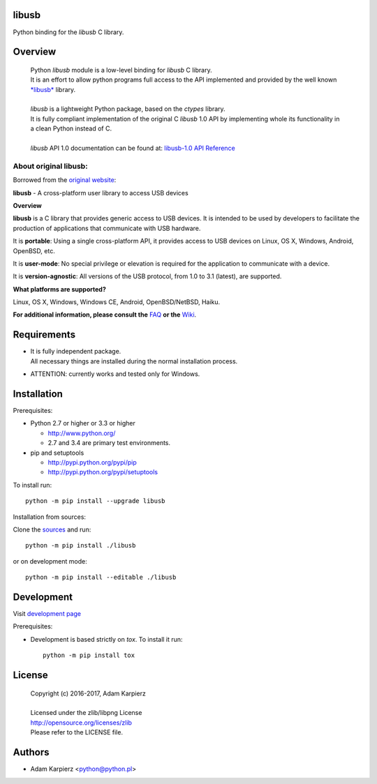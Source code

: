 libusb
=======

Python binding for the *libusb* C library.

Overview
========

  | Python *libusb* module is a low-level binding for *libusb* C library.
  | It is an effort to allow python programs full access to the API implemented
    and provided by the well known `*libusb* <http://libusb.info>`__ library.
  |
  | *libusb* is a lightweight Python package, based on the *ctypes* library.
  | It is fully compliant implementation of the original C *libusb* 1.0 API
    by implementing whole its functionality in a clean Python instead of C.
  |
  | *libusb* API 1.0 documentation can be found at:
    `libusb-1.0 API Reference <http://api.libusb.info>`__

About original libusb:
----------------------

Borrowed from the `original website <http://libusb.info>`__:

**libusb** - A cross-platform user library to access USB devices

**Overview**

**libusb** is a C library that provides generic access to USB devices.
It is intended to be used by developers to facilitate the production of
applications that communicate with USB hardware.

It is **portable**: Using a single cross-platform API, it provides access
to USB devices on Linux, OS X, Windows, Android, OpenBSD, etc.

It is **user-mode**: No special privilege or elevation is required for the
application to communicate with a device.

It is **version-agnostic**: All versions of the USB protocol, from 1.0 to 3.1
(latest), are supported.

**What platforms are supported?**

Linux, OS X, Windows, Windows CE, Android, OpenBSD/NetBSD, Haiku.

**For additional information, please consult the**
`FAQ <https://github.com/libusb/libusb/wiki/FAQ>`__
**or the** `Wiki <https://github.com/libusb/libusb/wiki>`__.

Requirements
============

- | It is fully independent package.
  | All necessary things are installed during the normal installation process.
- ATTENTION: currently works and tested only for Windows.

Installation
============

Prerequisites:

+ Python 2.7 or higher or 3.3 or higher

  * http://www.python.org/
  * 2.7 and 3.4 are primary test environments.

+ pip and setuptools

  * http://pypi.python.org/pypi/pip
  * http://pypi.python.org/pypi/setuptools

To install run::

    python -m pip install --upgrade libusb

Installation from sources:

Clone the `sources <https://github.com/karpierz/libusb>`__ and run::

    python -m pip install ./libusb

or on development mode::

    python -m pip install --editable ./libusb

Development
===========

Visit `development page <https://github.com/karpierz/libusb>`__

Prerequisites:

+ Development is based strictly on *tox*. To install it run::

    python -m pip install tox

License
=======

  | Copyright (c) 2016-2017, Adam Karpierz
  |
  | Licensed under the zlib/libpng License
  | http://opensource.org/licenses/zlib
  | Please refer to the LICENSE file.

Authors
=======

* Adam Karpierz <python@python.pl>
